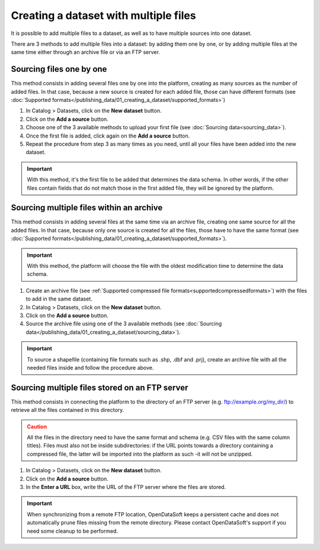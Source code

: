 Creating a dataset with multiple files
======================================

It is possible to add multiple files to a dataset, as well as to have multiple sources into one dataset.

There are 3 methods to add multiple files into a dataset: by adding them one by one, or by adding multiple files at the same time either through an archive file or via an FTP server.

Sourcing files one by one
-------------------------

This method consists in adding several files one by one into the platform, creating as many sources as the number of added files. In that case, because a new source is created for each added file, those can have different formats (see :doc:`Supported formats</publishing_data/01_creating_a_dataset/supported_formats>`)

1. In Catalog > Datasets, click on the **New dataset** button.
2. Click on the **Add a source** button.
3. Choose one of the 3 available methods to upload your first file (see :doc:`Sourcing data<sourcing_data>`).
4. Once the first file is added, click again on the **Add a source** button.
5. Repeat the procedure from step 3 as many times as you need, until all your files have been added into the new dataset.

.. admonition:: Important
   :class: important

   With this method, it's the first file to be added that determines the data schema. In other words, if the other files contain fields that do not match those in the first added file, they will be ignored by the platform.

.. _sourcefilesviaarchive:

Sourcing multiple files within an archive
-----------------------------------------

This method consists in adding several files at the same time via an archive file, creating one same source for all the added files. In that case, because only one source is created for all the files, those have to have the same format (see :doc:`Supported formats</publishing_data/01_creating_a_dataset/supported_formats>`).

.. admonition:: Important
   :class: important

   With this method, the platform will choose the file with the oldest modification time to determine the data schema.

1. Create an archive file (see :ref:`Supported compressed file formats<supportedcompressedformats>`) with the files to add in the same dataset.
2. In Catalog > Datasets, click on the **New dataset** button.
3. Click on the **Add a source** button.
4. Source the archive file using one of the 3 available methods (see :doc:`Sourcing data</publishing_data/01_creating_a_dataset/sourcing_data>`).

.. admonition:: Important
   :class: important

   To source a shapefile (containing file formats such as .shp, .dbf and .prj), create an archive file with all the needed files inside and follow the procedure above.


Sourcing multiple files stored on an FTP server
-----------------------------------------------

This method consists in connecting the platform to the directory of an FTP server (e.g. ftp://example.org/my_dir/) to retrieve all the files contained in this directory.

.. admonition:: Caution
   :class: caution

   All the files in the directory need to have the same format and schema (e.g. CSV files with the same column titles). Files must also not be inside subdirectories: if the URL points towards a directory containing a compressed file, the latter will be imported into the platform as such -it will not be unzipped.

1. In Catalog > Datasets, click on the **New dataset** button.
2. Click on the **Add a source** button.
3. In the **Enter a URL** box, write the URL of the FTP server where the files are stored.

.. admonition:: Important
   :class: important

   When synchronizing from a remote FTP location, OpenDataSoft keeps a persistent cache and does not automatically prune files missing from the remote directory. Please contact OpenDataSoft's support if you need some cleanup to be performed.
